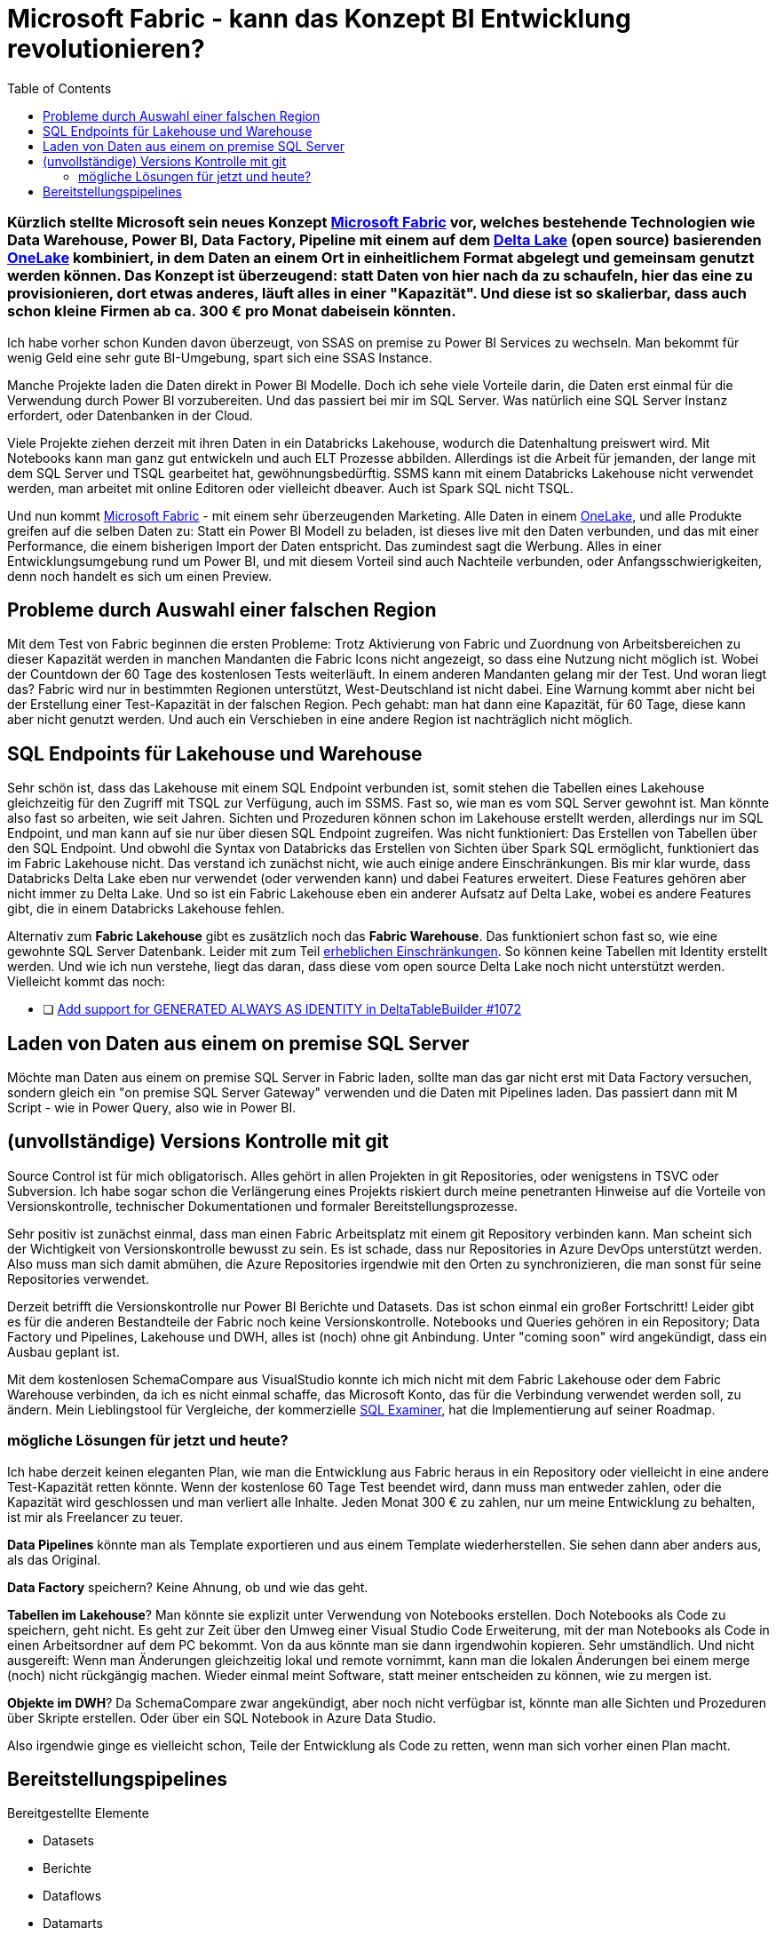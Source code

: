 = Microsoft Fabric - kann das Konzept BI Entwicklung revolutionieren?
:page-subtitle: Kürzlich stellte Microsoft sein neues Konzept https://www.microsoft.com/de-de/microsoft-fabric[Microsoft Fabric] vor, welches bestehende Technologien wie Data Warehouse, Power BI, Data Factory, Pipeline mit einem auf dem https://delta.io/[Delta Lake] (open source) basierenden https://learn.microsoft.com/de-de/fabric/onelake/[OneLake] kombiniert, in dem Daten an einem Ort in einheitlichem Format abgelegt und gemeinsam genutzt werden können. Das Konzept ist überzeugend: statt Daten von hier nach da zu schaufeln, hier das eine zu provisionieren, dort etwas anderes, läuft alles in einer "Kapazität". Und diese ist so skalierbar, dass auch schon kleine Firmen ab ca. 300 € pro Monat dabeisein könnten.
:page-last-updated: 2023-06-11
:page-tags: ["Microsoft Fabric", "Power BI", "DWH", "Lakehouse","git","SSMS"]
:toc:

:imagesdir: ../assets/img

ifndef::env-site[]

// on the jekyll server, the :page-subtitle: is displayed below the title.
// but it is not shown, when rendered in html5, and the site is rendered in html5, when working locally
// so we show it additionally only, when we work locally
// https://docs.asciidoctor.org/asciidoc/latest/document/subtitle/

[discrete] 
=== {page-subtitle}

endif::env-site[]

Ich habe vorher schon Kunden davon überzeugt, von SSAS on premise zu Power BI Services zu wechseln. Man bekommt für wenig Geld eine sehr gute BI-Umgebung, spart sich eine SSAS Instance.

Manche Projekte laden die Daten direkt in Power BI Modelle. Doch ich sehe viele Vorteile darin, die Daten erst einmal für die Verwendung durch Power BI vorzubereiten. Und das passiert bei mir im SQL Server. Was natürlich eine SQL Server Instanz erfordert, oder Datenbanken in der Cloud.

Viele Projekte ziehen derzeit mit ihren Daten in ein Databricks Lakehouse, wodurch die Datenhaltung preiswert wird. Mit Notebooks kann man ganz gut entwickeln und auch ELT Prozesse abbilden. Allerdings ist die Arbeit für jemanden, der lange mit dem SQL Server und TSQL gearbeitet hat, gewöhnungsbedürftig. SSMS kann mit einem Databricks Lakehouse nicht verwendet werden, man arbeitet mit online Editoren oder vielleicht dbeaver. Auch ist Spark SQL nicht TSQL.

Und nun kommt https://www.microsoft.com/de-de/microsoft-fabric[Microsoft Fabric] - mit einem sehr überzeugenden Marketing. Alle Daten in einem https://learn.microsoft.com/de-de/fabric/onelake/[OneLake], und alle Produkte greifen auf die selben Daten zu: Statt ein Power BI Modell zu beladen, ist dieses live mit den Daten verbunden, und das mit einer Performance, die einem bisherigen Import der Daten entspricht. Das zumindest sagt die Werbung. Alles in einer Entwicklungsumgebung rund um Power BI, und mit diesem Vorteil sind auch Nachteile verbunden, oder Anfangsschwierigkeiten, denn noch handelt es sich um einen Preview.

== Probleme durch Auswahl einer falschen Region

Mit dem Test von Fabric beginnen die ersten Probleme: Trotz Aktivierung von Fabric und Zuordnung von Arbeitsbereichen zu dieser Kapazität werden in manchen Mandanten die Fabric Icons nicht angezeigt, so dass eine Nutzung nicht möglich ist. Wobei der Countdown der 60 Tage des kostenlosen Tests weiterläuft. In einem anderen Mandanten gelang mir der Test. Und woran liegt das? Fabric wird nur in bestimmten Regionen unterstützt, West-Deutschland ist nicht dabei. Eine Warnung kommt aber nicht bei der Erstellung einer Test-Kapazität in der falschen Region. Pech gehabt: man hat dann eine Kapazität, für 60 Tage, diese kann aber nicht genutzt werden. Und auch ein Verschieben in eine andere Region ist nachträglich nicht möglich.

== SQL Endpoints für Lakehouse und Warehouse

Sehr schön ist, dass das Lakehouse mit einem SQL Endpoint verbunden ist, somit stehen die Tabellen eines Lakehouse gleichzeitig für den Zugriff mit TSQL zur Verfügung, auch im SSMS. Fast so, wie man es vom SQL Server gewohnt ist. Man könnte also fast so arbeiten, wie seit Jahren. Sichten und Prozeduren können schon im Lakehouse erstellt werden, allerdings nur im SQL Endpoint, und man kann auf sie nur über diesen SQL Endpoint zugreifen. Was nicht funktioniert: Das Erstellen von Tabellen über den SQL Endpoint. Und obwohl die Syntax von Databricks das Erstellen von Sichten über Spark SQL ermöglicht, funktioniert das im Fabric Lakehouse nicht. Das verstand ich zunächst nicht, wie auch einige andere Einschränkungen. Bis mir klar wurde, dass Databricks Delta Lake eben nur verwendet (oder verwenden kann) und dabei Features erweitert. Diese Features gehören aber nicht immer zu Delta Lake. Und so ist ein Fabric Lakehouse eben ein anderer Aufsatz auf Delta Lake, wobei es andere Features gibt, die in einem Databricks Lakehouse fehlen.

Alternativ zum *Fabric Lakehouse* gibt es zusätzlich noch das *Fabric Warehouse*. Das funktioniert schon fast so, wie eine gewohnte SQL Server Datenbank. Leider mit zum Teil https://learn.microsoft.com/de-de/fabric/data-warehouse/limitations[erheblichen Einschränkungen]. So können keine Tabellen mit Identity erstellt werden. Und wie ich nun verstehe, liegt das daran, dass diese vom open source Delta Lake noch nicht unterstützt werden. Vielleicht kommt das noch:

- [ ] https://github.com/delta-io/delta/issues/1072[Add support for GENERATED ALWAYS AS IDENTITY in DeltaTableBuilder #1072]

== Laden von Daten aus einem on premise SQL Server

Möchte man Daten aus einem on premise SQL Server in Fabric laden, sollte man das gar nicht erst mit Data Factory versuchen, sondern gleich ein "on premise SQL Server Gateway" verwenden und die Daten mit Pipelines laden. Das passiert dann mit M Script - wie in Power Query, also wie in Power BI.

== (unvollständige) Versions Kontrolle mit git

Source Control ist für mich obligatorisch. Alles gehört in allen Projekten in git Repositories, oder wenigstens in TSVC oder Subversion. Ich habe sogar schon die Verlängerung eines Projekts riskiert durch meine penetranten Hinweise auf die Vorteile von Versionskontrolle, technischer Dokumentationen und formaler Bereitstellungsprozesse.

Sehr positiv ist zunächst einmal, dass man einen Fabric Arbeitsplatz mit einem git Repository verbinden kann. Man scheint sich der Wichtigkeit von Versionskontrolle bewusst zu sein. Es ist schade, dass nur Repositories in Azure DevOps unterstützt werden. Also muss man sich damit abmühen, die Azure Repositories irgendwie mit den Orten zu synchronizieren, die man sonst für seine Repositories verwendet.

Derzeit betrifft die Versionskontrolle nur Power BI Berichte und Datasets. Das ist schon einmal ein großer Fortschritt! 
Leider gibt es für die anderen Bestandteile der Fabric noch keine Versionskontrolle. Notebooks und Queries gehören in ein Repository; Data Factory und Pipelines, Lakehouse und DWH, alles ist (noch) ohne git Anbindung. Unter "coming soon" wird angekündigt, dass ein Ausbau geplant ist.

Mit dem kostenlosen SchemaCompare aus VisualStudio konnte ich mich nicht mit dem Fabric Lakehouse oder dem Fabric Warehouse verbinden, da ich es nicht einmal schaffe, das Microsoft Konto, das für die Verbindung verwendet werden soll, zu ändern. Mein Lieblingstool für Vergleiche, der kommerzielle https://www.sqlaccessories.com/sql-examiner-suite/[SQL Examiner], hat die Implementierung auf seiner Roadmap.

=== mögliche Lösungen für jetzt und heute?

Ich habe derzeit keinen eleganten Plan, wie man die Entwicklung aus Fabric heraus in ein Repository oder vielleicht in eine andere Test-Kapazität retten könnte. Wenn der kostenlose 60 Tage Test beendet wird, dann muss man entweder zahlen, oder die Kapazität wird geschlossen und man verliert alle Inhalte. Jeden Monat 300 € zu zahlen, nur um meine Entwicklung zu behalten, ist mir als Freelancer zu teuer.

**Data Pipelines** könnte man als Template exportieren und aus einem Template wiederherstellen. Sie sehen dann aber anders aus, als das Original.

**Data Factory** speichern? Keine Ahnung, ob und wie das geht.

**Tabellen im Lakehouse**? Man könnte sie explizit unter Verwendung von Notebooks erstellen. Doch Notebooks als Code zu speichern, geht nicht. Es geht zur Zeit über den Umweg einer Visual Studio Code Erweiterung, mit der man Notebooks als Code in einen Arbeitsordner auf dem PC bekommt. Von da aus könnte man sie dann irgendwohin kopieren. Sehr umständlich. Und nicht ausgereift: Wenn man Änderungen gleichzeitig lokal und remote vornimmt, kann man die lokalen Änderungen bei einem merge (noch) nicht rückgängig machen. Wieder einmal meint Software, statt meiner entscheiden zu können, wie zu mergen ist.

**Objekte im DWH**? Da SchemaCompare zwar angekündigt, aber noch nicht verfügbar ist, könnte man alle Sichten und Prozeduren über Skripte erstellen. Oder über ein SQL Notebook in Azure Data Studio.

Also irgendwie ginge es vielleicht schon, Teile der Entwicklung als Code zu retten, wenn man sich vorher einen Plan macht.

== Bereitstellungspipelines

Bereitgestellte Elemente

* Datasets
* Berichte
* Dataflows
* Datamarts
* Dashboards
* Paginierte Berichte

Irgendwie betrifft das alles nur den "Überbau" rund um Power BI: Datasets, Dataflows, Datamarts - alles doch eher aus der Vor-Fabric-Zeit?

Ich sehe einen wichtigen Vorteil von Fabric auch darin, dass nun der "Überbau" (Power BI) viel stärker mit dem "Unterbau" (Lakehouse, DWH) integriert werden kann. Wie kann oder soll da eine gemeinsame Bereitstellung erfolgen, wenn der Überbau stark vom Unterbau abhängt? Wenn sich im Unterbau Tabellen, Sichten und Verknüpfungen ändern die ganz automatisch so auch im Power BI erscheinen, dann ist diese oben beschriebene Bereitstellung unvollständig.

Die Liste der "Coming Soon" für das Fabric Warehouse auf https://blog.fabric.microsoft.com/en-us/blog/introducing-synapse-data-warehouse-in-microsoft-fabric/ lässt hoffen:


____
. *Automatic statistics*: statistics are automatically computed in the Warehouse as queries are executed ensuring users get optimal performance.
. *Zero copy Table clones*: users can create zero copy Table clones using a T-SQL command.
. *Data warehouse in Deployment Pipelines*: users can use Warehouses in Deployment Pipelines and deploy to Dev, Test and Production workspaces.  They can compare schemas, rollback changes and automate via the use of REST APIs. 
. *Data warehouse Git integration*: users can connect to a Git repository, develop their warehouse SQL scripts and code, manage versions, commits, and pull requests and download SQL projects.
. *Data warehouse REST APIs*: users can use public REST APIs to automate creation, management, and administration of their data warehouses.
. *Warehouse integration with Microsoft Fabric Monitoring Hub*: users can view query details, monitor, and troubleshoot performance of their solution end-to-end using the Monitoring Hub.
. *Dataflows Gen2*: users can use Dataflows Gen2 with familiar Power Query experiences to transform data and load into the Warehouse.
____

